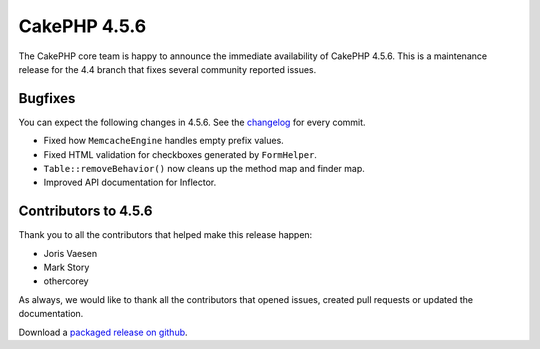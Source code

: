 CakePHP 4.5.6
==============

The CakePHP core team is happy to announce the immediate availability of CakePHP
4.5.6. This is a maintenance release for the 4.4 branch that fixes several
community reported issues.

Bugfixes
--------

You can expect the following changes in 4.5.6. See the `changelog
<https://github.com/cakephp/cakephp/compare/4.5.5...4.5.6>`_ for every commit.

- Fixed how ``MemcacheEngine`` handles empty prefix values.
- Fixed HTML validation for checkboxes generated by ``FormHelper``.
- ``Table::removeBehavior()`` now cleans up the method map and finder map.
- Improved API documentation for Inflector.

Contributors to 4.5.6
----------------------

Thank you to all the contributors that helped make this release happen:

- Joris Vaesen
- Mark Story
- othercorey

As always, we would like to thank all the contributors that opened issues,
created pull requests or updated the documentation.

Download a `packaged release on github
<https://github.com/cakephp/cakephp/releases>`_.

.. author:: markstory
.. categories:: release, news
.. tags:: release, news
